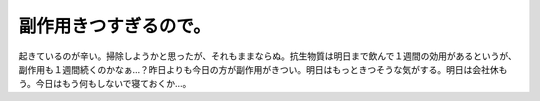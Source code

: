 副作用きつすぎるので。
======================

起きているのが辛い。掃除しようかと思ったが、それもままならぬ。抗生物質は明日まで飲んで１週間の効用があるというが、副作用も１週間続くのかなぁ…？昨日よりも今日の方が副作用がきつい。明日はもっときつそうな気がする。明日は会社休もう。今日はもう何もしないで寝ておくか…。






.. author:: default
.. categories:: life
.. tags::
.. comments::
